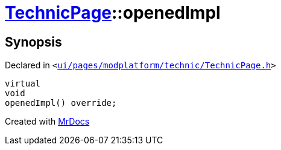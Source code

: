 [#TechnicPage-openedImpl]
= xref:TechnicPage.adoc[TechnicPage]::openedImpl
:relfileprefix: ../
:mrdocs:


== Synopsis

Declared in `&lt;https://github.com/PrismLauncher/PrismLauncher/blob/develop/launcher/ui/pages/modplatform/technic/TechnicPage.h#L70[ui&sol;pages&sol;modplatform&sol;technic&sol;TechnicPage&period;h]&gt;`

[source,cpp,subs="verbatim,replacements,macros,-callouts"]
----
virtual
void
openedImpl() override;
----



[.small]#Created with https://www.mrdocs.com[MrDocs]#
